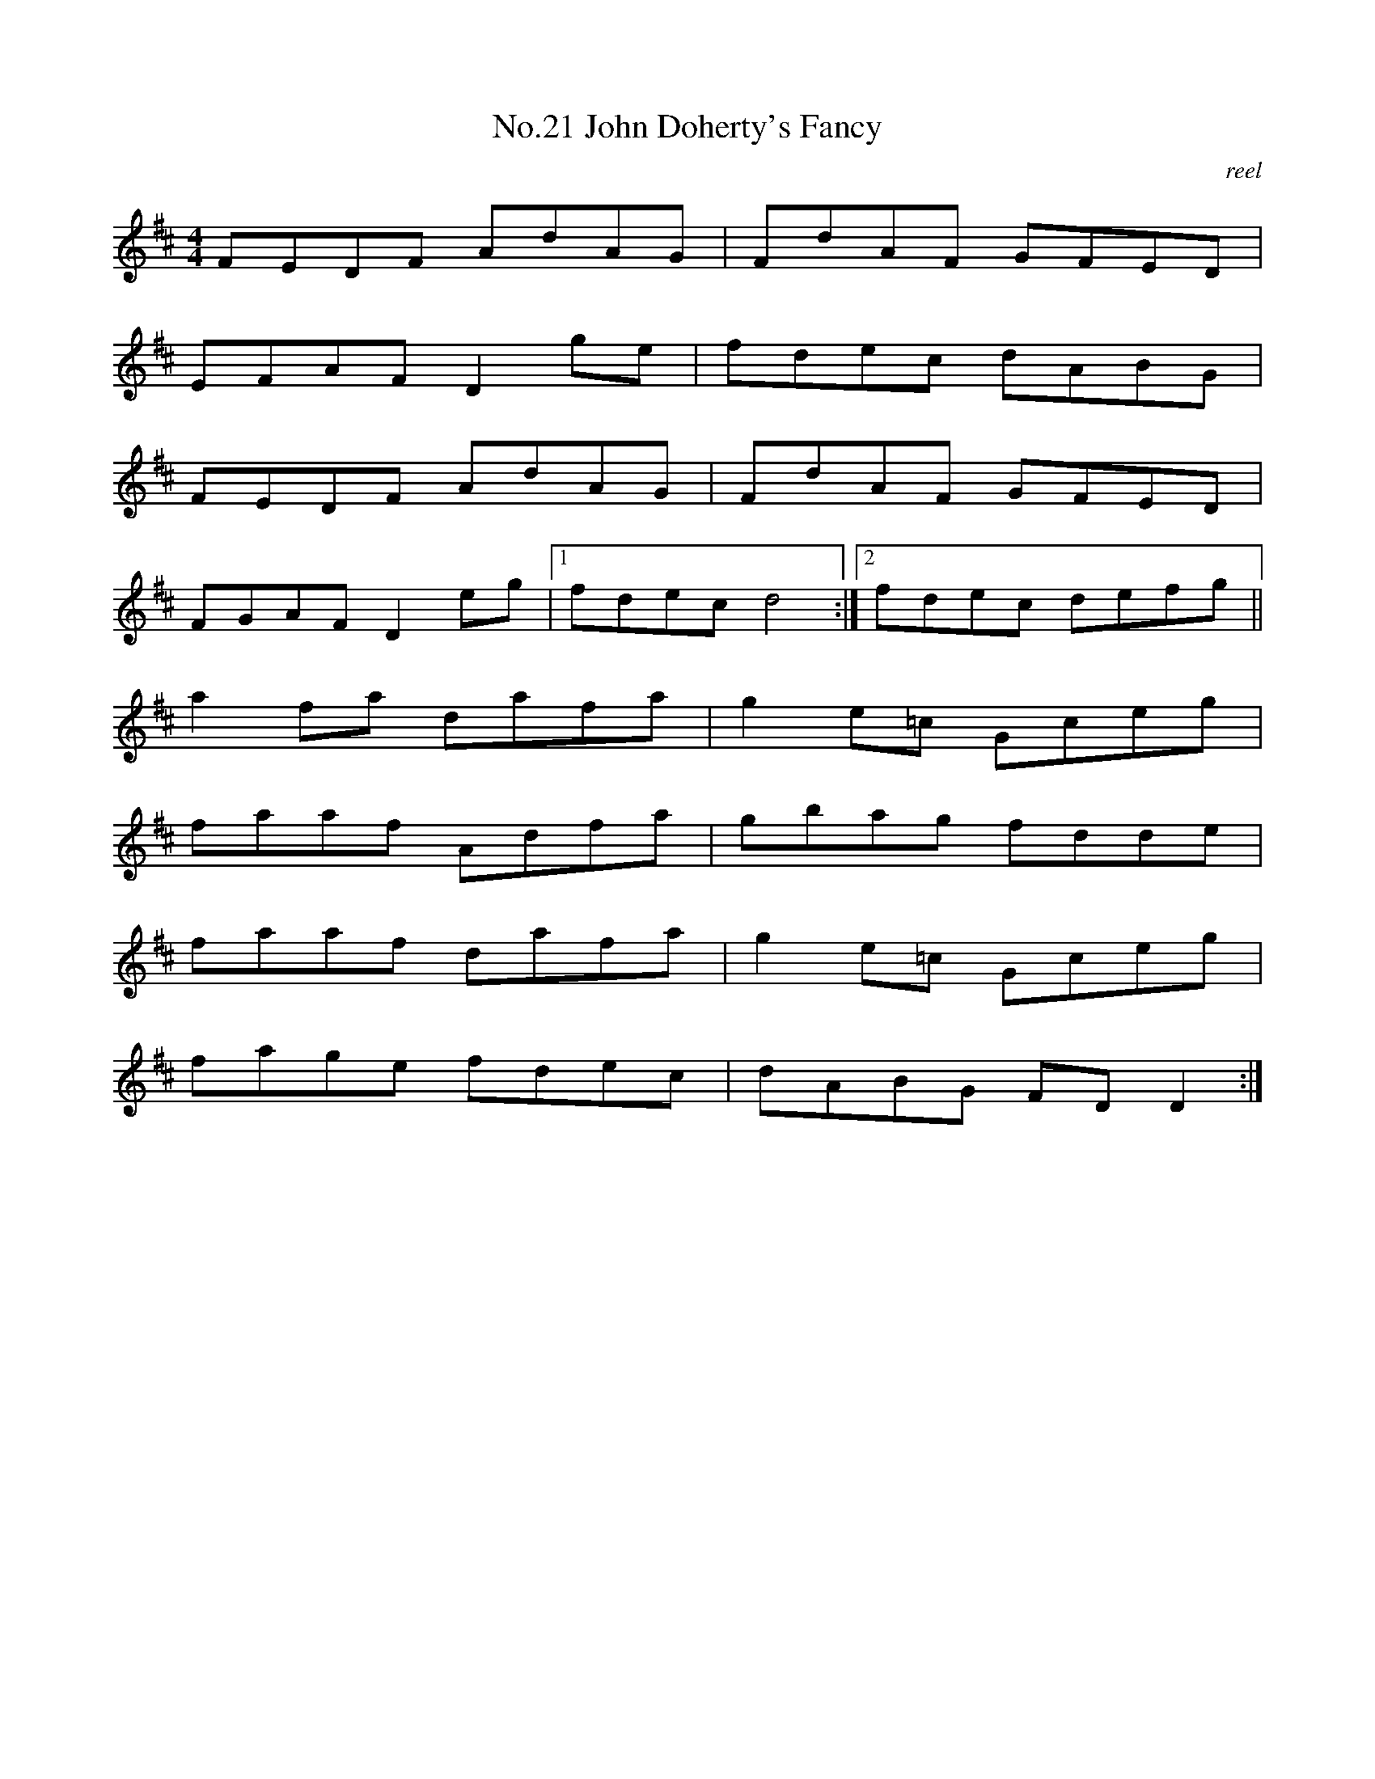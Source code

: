 X:1
T:No.21 John Doherty's Fancy
C:reel
M:4/4
L:1/8
K:D
FEDF AdAG|FdAF GFED|
EFAF D2ge|fdec dABG|
FEDF AdAG|FdAF GFED|
FGAF D2eg|[1fdec d4:|[2fdec defg||
a2fa dafa|g2e=c Gceg|
faaf Adfa|gbag fdde|
faaf dafa|g2e=c Gceg|
fage fdec|dABG FD D2:|
